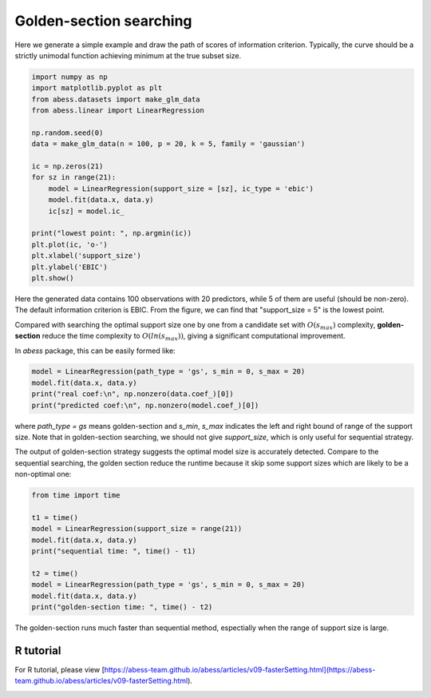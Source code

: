 
.. DO NOT EDIT.
.. THIS FILE WAS AUTOMATICALLY GENERATED BY SPHINX-GALLERY.
.. TO MAKE CHANGES, EDIT THE SOURCE PYTHON FILE:
.. "auto_gallery\4comimprove\plot_golden.py"
.. LINE NUMBERS ARE GIVEN BELOW.

.. only:: html

    .. note::
        :class: sphx-glr-download-link-note

        Click :ref:`here <sphx_glr_download_auto_gallery_4comimprove_plot_golden.py>`
        to download the full example code

.. rst-class:: sphx-glr-example-title

.. _sphx_glr_auto_gallery_4comimprove_plot_golden.py:


Golden-section searching
=========================

.. GENERATED FROM PYTHON SOURCE LINES 6-7

Here we generate a simple example and draw the path of scores of information criterion. Typically, the curve should be a strictly unimodal function achieving minimum at the true subset size.

.. GENERATED FROM PYTHON SOURCE LINES 7-28

.. code-block:: default


    import numpy as np
    import matplotlib.pyplot as plt
    from abess.datasets import make_glm_data
    from abess.linear import LinearRegression

    np.random.seed(0)
    data = make_glm_data(n = 100, p = 20, k = 5, family = 'gaussian')

    ic = np.zeros(21)
    for sz in range(21):
        model = LinearRegression(support_size = [sz], ic_type = 'ebic')
        model.fit(data.x, data.y)
        ic[sz] = model.ic_

    print("lowest point: ", np.argmin(ic))
    plt.plot(ic, 'o-')
    plt.xlabel('support_size')
    plt.ylabel('EBIC')
    plt.show()




.. image-sg:: /auto_gallery/4comimprove/images/sphx_glr_plot_golden_001.png
   :alt: plot golden
   :srcset: /auto_gallery/4comimprove/images/sphx_glr_plot_golden_001.png
   :class: sphx-glr-single-img


.. rst-class:: sphx-glr-script-out

 Out:

 .. code-block:: none

    lowest point:  5




.. GENERATED FROM PYTHON SOURCE LINES 29-34

Here the generated data contains 100 observations with 20 predictors, while 5 of them are useful (should be non-zero). The default information criterion is EBIC. From the figure, we can find that "support_size = 5" is the lowest point.

Compared with searching the optimal support size one by one from a candidate set with :math:`O(s_{max})` complexity, **golden-section** reduce the time complexity to :math:`O(ln(s_{max}))`, giving a significant computational improvement.

In `abess` package, this can be easily formed like:

.. GENERATED FROM PYTHON SOURCE LINES 34-42

.. code-block:: default




    model = LinearRegression(path_type = 'gs', s_min = 0, s_max = 20)
    model.fit(data.x, data.y)
    print("real coef:\n", np.nonzero(data.coef_)[0])
    print("predicted coef:\n", np.nonzero(model.coef_)[0])





.. rst-class:: sphx-glr-script-out

 Out:

 .. code-block:: none

    real coef:
     [ 2  5 10 11 18]
    predicted coef:
     [ 2  5 10 11 18]




.. GENERATED FROM PYTHON SOURCE LINES 43-46

where `path_type = gs` means golden-section and `s_min`, `s_max` indicates the left and right bound of range of the support size. Note that in golden-section searching, we should not give `support_size`, which is only useful for sequential strategy.

The output of golden-section strategy suggests the optimal model size is accurately detected. Compare to the sequential searching, the golden section reduce the runtime because it skip some support sizes which are likely to be a non-optimal one:

.. GENERATED FROM PYTHON SOURCE LINES 46-61

.. code-block:: default




    from time import time

    t1 = time()
    model = LinearRegression(support_size = range(21))
    model.fit(data.x, data.y)
    print("sequential time: ", time() - t1)

    t2 = time()
    model = LinearRegression(path_type = 'gs', s_min = 0, s_max = 20)
    model.fit(data.x, data.y)
    print("golden-section time: ", time() - t2)





.. rst-class:: sphx-glr-script-out

 Out:

 .. code-block:: none

    sequential time:  0.0019927024841308594
    golden-section time:  0.0009975433349609375




.. GENERATED FROM PYTHON SOURCE LINES 62-63

The golden-section runs much faster than sequential method, espectially when the range of support size is large.

.. GENERATED FROM PYTHON SOURCE LINES 65-69

R tutorial
-------------

For R tutorial, please view [https://abess-team.github.io/abess/articles/v09-fasterSetting.html](https://abess-team.github.io/abess/articles/v09-fasterSetting.html).


.. rst-class:: sphx-glr-timing

   **Total running time of the script:** ( 0 minutes  0.087 seconds)


.. _sphx_glr_download_auto_gallery_4comimprove_plot_golden.py:


.. only :: html

 .. container:: sphx-glr-footer
    :class: sphx-glr-footer-example



  .. container:: sphx-glr-download sphx-glr-download-python

     :download:`Download Python source code: plot_golden.py <plot_golden.py>`



  .. container:: sphx-glr-download sphx-glr-download-jupyter

     :download:`Download Jupyter notebook: plot_golden.ipynb <plot_golden.ipynb>`


.. only:: html

 .. rst-class:: sphx-glr-signature

    `Gallery generated by Sphinx-Gallery <https://sphinx-gallery.github.io>`_
